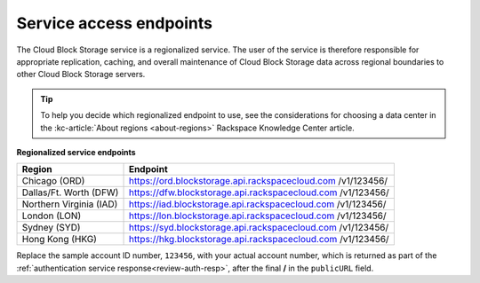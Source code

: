 .. _service-access-endpoints:

Service access endpoints
~~~~~~~~~~~~~~~~~~~~~~~~

The Cloud Block Storage service is a regionalized service. The user of
the service is therefore responsible for appropriate replication,
caching, and overall maintenance of Cloud Block Storage data across
regional boundaries to other Cloud Block Storage servers.

.. tip::
     To help you decide which regionalized endpoint to use, see the
     considerations for choosing a data center in the
     :kc-article:`About regions <about-regions>` Rackspace Knowledge
     Center article.

**Regionalized service endpoints**

+-------------------------+---------------------------------------------------+
| Region                  | Endpoint                                          |
+=========================+===================================================+
| Chicago (ORD)           | https://ord.blockstorage.api.rackspacecloud.com   |
|                         | /v1/123456/                                       |
+-------------------------+---------------------------------------------------+
| Dallas/Ft. Worth (DFW)  | https://dfw.blockstorage.api.rackspacecloud.com   |
|                         | /v1/123456/                                       |
+-------------------------+---------------------------------------------------+
| Northern Virginia (IAD) | https://iad.blockstorage.api.rackspacecloud.com   |
|                         | /v1/123456/                                       |
+-------------------------+---------------------------------------------------+
| London (LON)            | https://lon.blockstorage.api.rackspacecloud.com   |
|                         | /v1/123456/                                       |
+-------------------------+---------------------------------------------------+
| Sydney (SYD)            | https://syd.blockstorage.api.rackspacecloud.com   |
|                         | /v1/123456/                                       |
+-------------------------+---------------------------------------------------+
| Hong Kong (HKG)         | https://hkg.blockstorage.api.rackspacecloud.com   |
|                         | /v1/123456/                                       |
+-------------------------+---------------------------------------------------+

Replace the sample account ID number, ``123456``, with your actual account number, 
which is returned as part of the :ref:`authentication service response<review-auth-resp>`, after the final 
**/** in the ``publicURL`` field.
